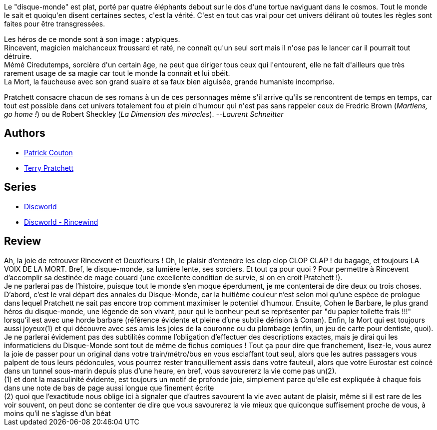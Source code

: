 :jbake-type: post
:jbake-status: published
:jbake-title: Le Huitième Sortilège (Les Annales du Disque-monde, #2)
:jbake-tags:  rayon-imaginaire,_année_2001,_mois_nov.,_note_5,fantasy,read
:jbake-date: 2001-11-16
:jbake-depth: ../../
:jbake-uri: goodreads/books/9782266071550.adoc
:jbake-bigImage: https://i.gr-assets.com/images/S/compressed.photo.goodreads.com/books/1339278511l/596997._SX98_.jpg
:jbake-smallImage: https://i.gr-assets.com/images/S/compressed.photo.goodreads.com/books/1339278511l/596997._SY75_.jpg
:jbake-source: https://www.goodreads.com/book/show/596997
:jbake-style: goodreads goodreads-book

++++
<div class="book-description">
Le "disque-monde" est plat, porté par quatre éléphants debout sur le dos d'une tortue naviguant dans le cosmos. Tout le monde le sait et quoiqu'en disent certaines sectes, c'est la vérité. C'est en tout cas vrai pour cet univers délirant où toutes les règles sont faites pour être transgressées. <p>Les héros de ce monde sont à son image : atypiques.<br /> Rincevent, magicien malchanceux froussard et raté, ne connaît qu'un seul sort mais il n'ose pas le lancer car il pourrait tout détruire.<br /> Mémé Ciredutemps, sorcière d'un certain âge, ne peut que diriger tous ceux qui l'entourent, elle ne fait d'ailleurs que très rarement usage de sa magie car tout le monde la connaît et lui obéit.<br /> La Mort, la faucheuse avec son grand suaire et sa faux bien aiguisée, grande humaniste incomprise. </p><p>Pratchett consacre chacun de ses romans à un de ces personnages même s'il arrive qu'ils se rencontrent de temps en temps, car tout est possible dans cet univers totalement fou et plein d'humour qui n'est pas sans rappeler ceux de Fredric Brown (<i>Martiens, go home !</i>) ou de Robert Sheckley (<i>La Dimension des miracles</i>). <i>--Laurent Schneitter</i></p>
</div>
++++


## Authors
* link:../authors/58715.html[Patrick Couton]
* link:../authors/1654.html[Terry Pratchett]

## Series
* link:../series/Discworld.html[Discworld]
* link:../series/Discworld_-_Rincewind.html[Discworld - Rincewind]

## Review

++++
Ah, la joie de retrouver Rincevent et Deuxfleurs ! Oh, le plaisir d’entendre les clop clop CLOP CLAP ! du bagage, et toujours LA VOIX DE LA MORT. Bref, le disque-monde, sa lumière lente, ses sorciers. Et tout ça pour quoi ? Pour permettre à Rincevent d’accomplir sa destinée de mage couard (une excellente condition de survie, si on en croit Pratchett !).<br/>Je ne parlerai pas de l’histoire, puisque tout le monde s’en moque éperdument, je me contenterai de dire deux ou trois choses. D’abord, c’est le vrai départ des annales du Disque-Monde, car la huitième couleur n’est selon moi qu’une espèce de prologue dans lequel Pratchett ne sait pas encore trop comment maximiser le potentiel d’humour. Ensuite, Cohen le Barbare, le plus grand héros du disque-monde, une légende de son vivant, pour qui le bonheur peut se représenter par "du papier toilette frais !!!" lorsqu’il est avec une horde barbare (référence évidente et pleine d’une subtile dérision à Conan). Enfin, la Mort qui est toujours aussi joyeux(1) et qui découvre avec ses amis les joies de la couronne ou du plombage (enfin, un jeu de carte pour dentiste, quoi). Je ne parlerai évidement pas des subtilités comme l’obligation d’effectuer des descriptions exactes, mais je dirai qui les informaticiens du Disque-Monde sont tout de même de fichus comiques ! Tout ça pour dire que franchement, lisez-le, vous aurez la joie de passer pour un original dans votre train/métro/bus en vous esclaffant tout seul, alors que les autres passagers vous palpent de tous leurs pédoncules, vous pourrez rester tranquillement assis dans votre fauteuil, alors que votre Eurostar est coincé dans un tunnel sous-marin depuis plus d’une heure, en bref, vous savourererz la vie come pas un(2). <br/>(1) et dont la masculinité évidente, est toujours un motif de profonde joie, simplement parce qu’elle est expliquée à chaque fois dans une note de bas de page aussi longue que finement écrite<br/>(2) quoi que l’exactitude nous oblige ici à signaler que d’autres savourent la vie avec autant de plaisir, même si il est rare de les voir souvent, on peut donc se contenter de dire que vous savourerez la vie mieux que quiconque suffisement proche de vous, à moins qu’il ne s’agisse d’un béat
++++